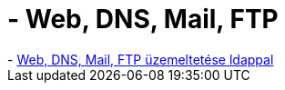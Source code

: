 = - Web, DNS, Mail, FTP

:slug: web_dns_mail_ftp
:category: regi
:tags: hu
:date: 2004-06-09T11:50:32Z
++++
- <a href=http://www.ispman.org/>Web, DNS, Mail, FTP üzemeltetése ldappal</a>
++++
